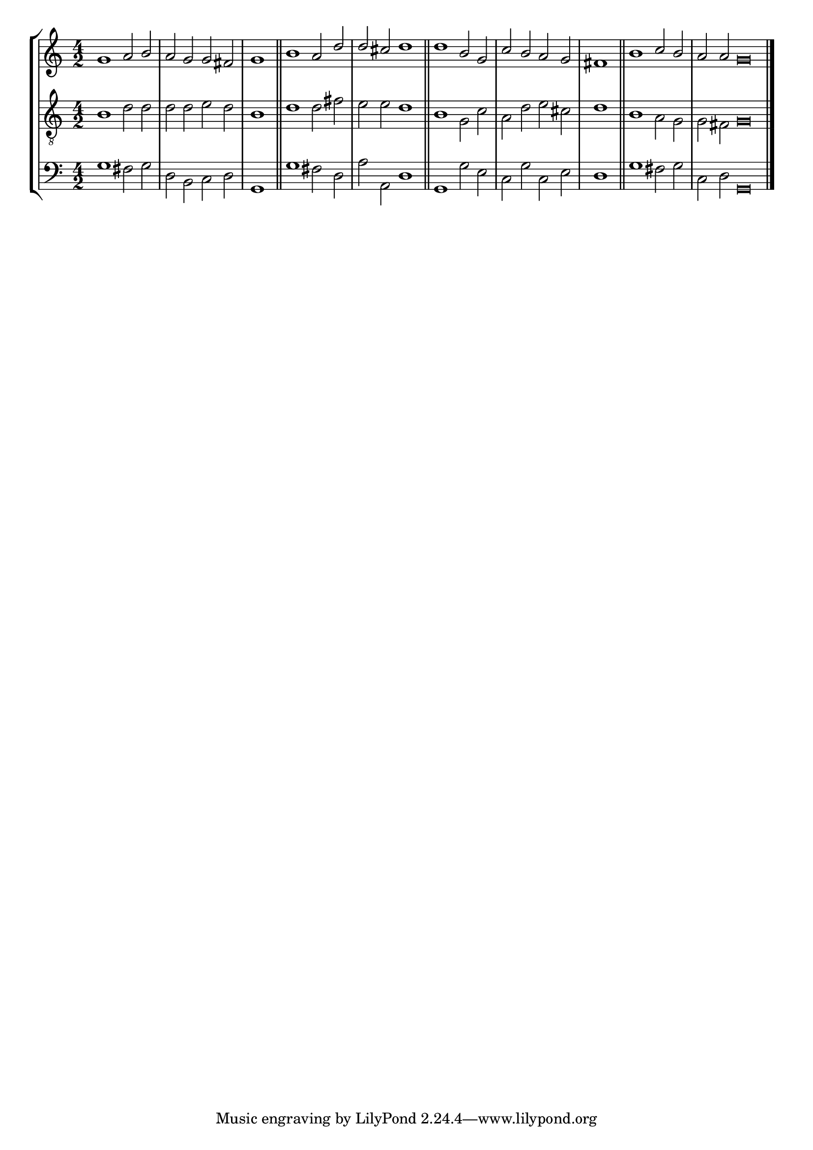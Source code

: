 tuneTitle = "Peterborough Tune"
tuneMeter = "C.M."
author = ""
voiceFontSize = 0

cantusMusic = {
  \clef treble
  \key c \major
  \autoBeamOff
  \time 4/2
  \relative c'' {
    \override Staff.NoteHead.style = #'baroque
    \set Score.tempoHideNote = ##t \tempo 4 = 120
    \override Staff.TimeSignature #'break-visibility = ##(#f #f #f) 
    \set fontSize = \voiceFontSize
    g1 a2 b a g g fis \time 2/2 g1 \bar "||"
    \time 4/2 b1 a2 d d cis d1 \bar "||"
    d1 b2 g c b a g \time 2/2 fis1 \bar "||"
    \time 4/2 b1 c2 b \time 6/2 a a g\breve \bar "|."
  }
}

mediusMusic = {
  \clef "treble_8"
  \key c \major
  \autoBeamOff
  \time 4/2
  \relative c' {
    \override Staff.NoteHead.style = #'baroque
    \override Staff.TimeSignature #'break-visibility = ##(#f #f #f)
    \set fontSize = \voiceFontSize
    b1 d2 d d d e d b1
    d1 d2 fis e e d1
    b1 g2 c a d e cis d1
    b1 a2 g g fis g\breve
  }
}

bassusMusic = {
  \clef bass
  \key c \major
  \autoBeamOff
  \time 4/2
  \relative c' {
    \override Staff.NoteHead.style = #'baroque
    \override Staff.TimeSignature #'break-visibility = ##(#f #f #f) 
    \set fontSize = \voiceFontSize
    g1 fis2 g d b c d g,1
    g'1 fis2 d a' a, d1
    g,1 g'2 e c g' c, e d1
    g1 fis2 g c, d g,\breve
  }
}

\score
{
  \header {
    poet = \markup { \typewriter { \author } }
    instrument = \markup { \typewriter { #(string-append tuneTitle ". ") }
			   \tuneMeter }
    tagline = ""
  }

  <<
    \new StaffGroup {
      <<
	\new Staff = "cantus" {
	  <<
	    \new Voice = "one" { \stemUp \slurUp \tieUp \cantusMusic }
	  >>
	}
	\new Staff = "medius" {
	  <<
	    \new Voice = "two" { \stemDown \slurDown \tieDown \mediusMusic }
	  >>
	}
	\new Staff = "bassus" {
	  <<
	    \new  Voice = "four" { \stemDown \slurDown \tieDown \bassusMusic }
	  >>
	}
      >>
    }
    
  >>

  \layout {
    \context {
      \override VerticalAxisGroup #'minimum-Y-extent = #'(0 . 0)
    }
    \context {
      \Lyrics
      \override LyricText #'font-size = #-1
    }
    \context {
      \Score
      \remove "Bar_number_engraver"
    }
    indent = 0 \cm
  }
  \midi { }
}
